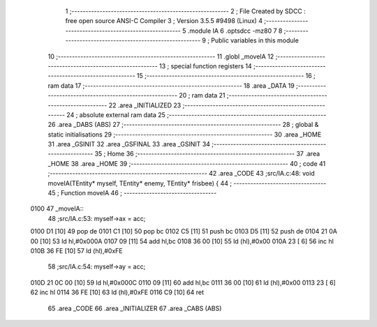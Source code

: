                               1 ;--------------------------------------------------------
                              2 ; File Created by SDCC : free open source ANSI-C Compiler
                              3 ; Version 3.5.5 #9498 (Linux)
                              4 ;--------------------------------------------------------
                              5 	.module IA
                              6 	.optsdcc -mz80
                              7 	
                              8 ;--------------------------------------------------------
                              9 ; Public variables in this module
                             10 ;--------------------------------------------------------
                             11 	.globl _moveIA
                             12 ;--------------------------------------------------------
                             13 ; special function registers
                             14 ;--------------------------------------------------------
                             15 ;--------------------------------------------------------
                             16 ; ram data
                             17 ;--------------------------------------------------------
                             18 	.area _DATA
                             19 ;--------------------------------------------------------
                             20 ; ram data
                             21 ;--------------------------------------------------------
                             22 	.area _INITIALIZED
                             23 ;--------------------------------------------------------
                             24 ; absolute external ram data
                             25 ;--------------------------------------------------------
                             26 	.area _DABS (ABS)
                             27 ;--------------------------------------------------------
                             28 ; global & static initialisations
                             29 ;--------------------------------------------------------
                             30 	.area _HOME
                             31 	.area _GSINIT
                             32 	.area _GSFINAL
                             33 	.area _GSINIT
                             34 ;--------------------------------------------------------
                             35 ; Home
                             36 ;--------------------------------------------------------
                             37 	.area _HOME
                             38 	.area _HOME
                             39 ;--------------------------------------------------------
                             40 ; code
                             41 ;--------------------------------------------------------
                             42 	.area _CODE
                             43 ;src/IA.c:48: void moveIA(TEntity* myself, TEntity* enemy, TEntity* frisbee) {
                             44 ;	---------------------------------
                             45 ; Function moveIA
                             46 ; ---------------------------------
   0100                      47 _moveIA::
                             48 ;src/IA.c:53: myself->ax = acc;
   0100 D1            [10]   49 	pop	de
   0101 C1            [10]   50 	pop	bc
   0102 C5            [11]   51 	push	bc
   0103 D5            [11]   52 	push	de
   0104 21 0A 00      [10]   53 	ld	hl,#0x000A
   0107 09            [11]   54 	add	hl,bc
   0108 36 00         [10]   55 	ld	(hl),#0x00
   010A 23            [ 6]   56 	inc	hl
   010B 36 FE         [10]   57 	ld	(hl),#0xFE
                             58 ;src/IA.c:54: myself->ay = acc;
   010D 21 0C 00      [10]   59 	ld	hl,#0x000C
   0110 09            [11]   60 	add	hl,bc
   0111 36 00         [10]   61 	ld	(hl),#0x00
   0113 23            [ 6]   62 	inc	hl
   0114 36 FE         [10]   63 	ld	(hl),#0xFE
   0116 C9            [10]   64 	ret
                             65 	.area _CODE
                             66 	.area _INITIALIZER
                             67 	.area _CABS (ABS)
